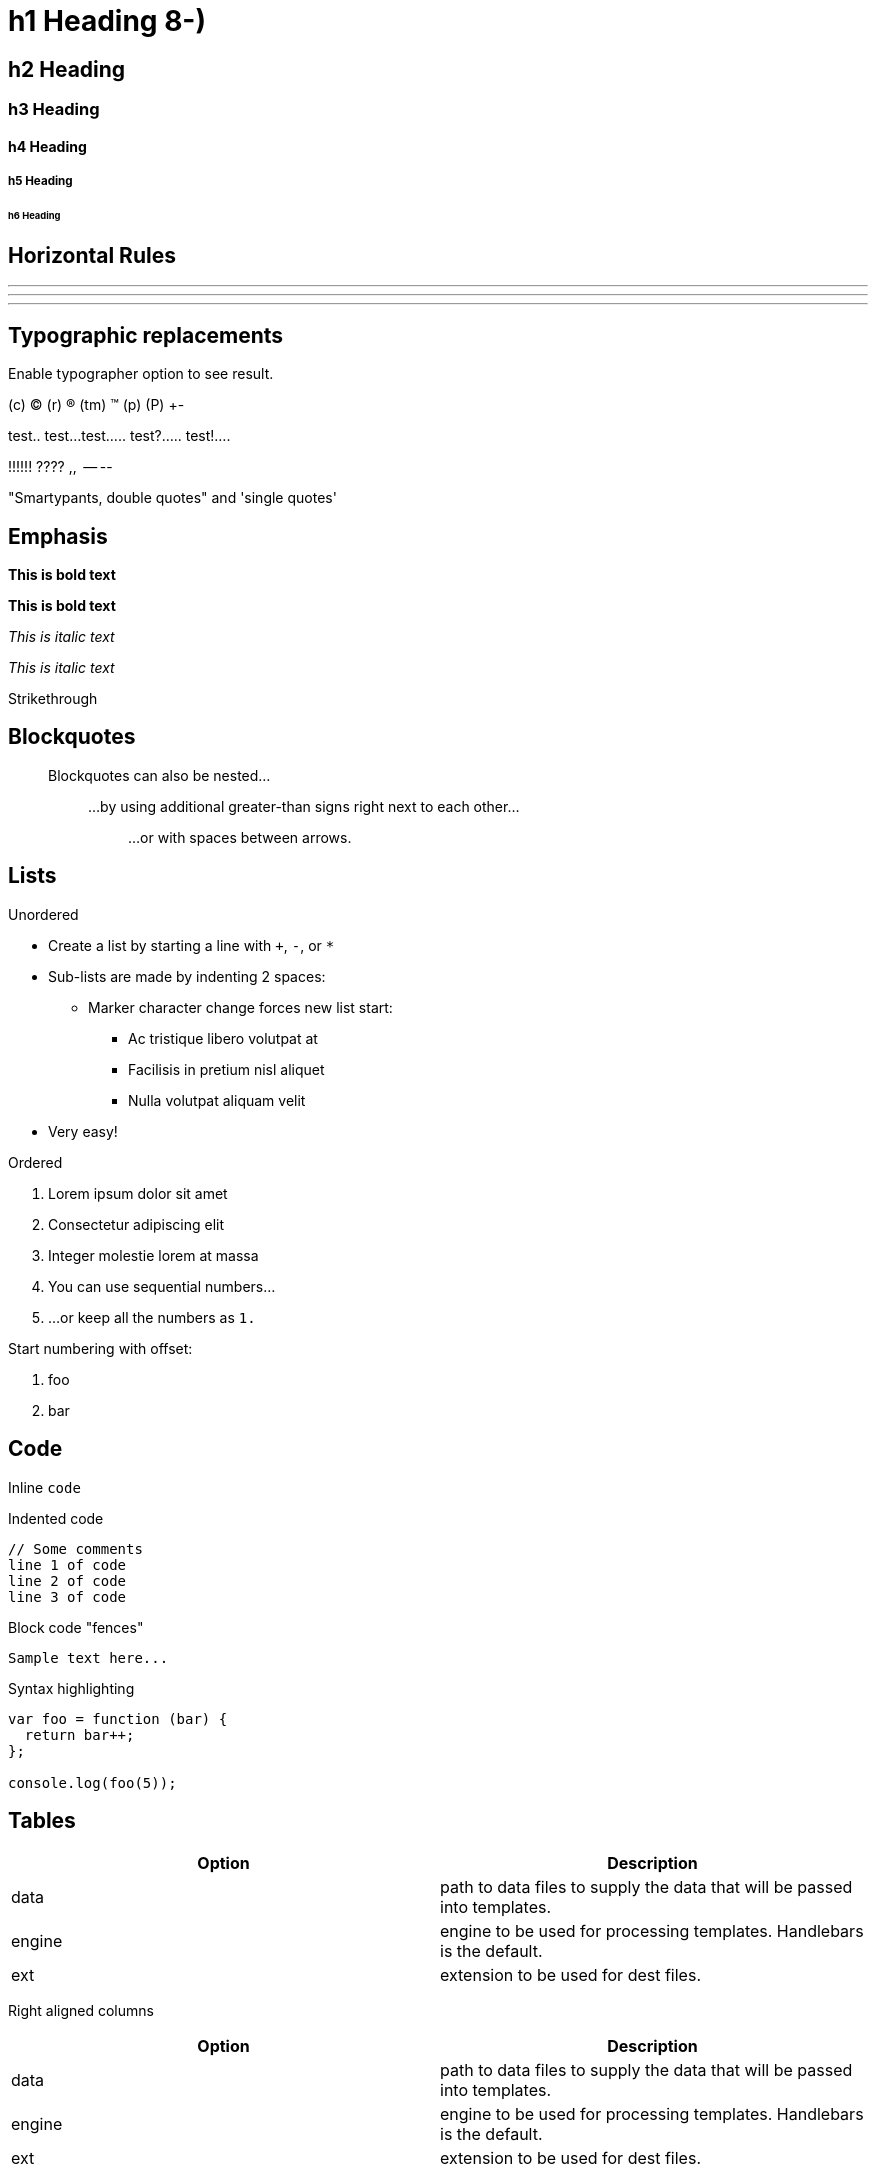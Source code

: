 = h1 Heading 8-)
:custom_css: create-site
:page-layout: start-doc-site
:pp: {plus}{plus}

== h2 Heading

=== h3 Heading

==== h4 Heading

===== h5 Heading

====== h6 Heading

== Horizontal Rules

'''

'''

'''

== Typographic replacements

Enable typographer option to see result.

(c) (C) (r) (R) (tm) (TM) (p) (P) +-

test..
test...
test.....
test?.....
test!....

!!!!!!
????
,,  -- --

"Smartypants, double quotes" and 'single quotes'

== Emphasis

*This is bold text*

*This is bold text*

_This is italic text_

_This is italic text_

[.line-through]#Strikethrough#

== Blockquotes

____
Blockquotes can also be nested...

______
...by using additional greater-than signs right next to each other...

________
...or with spaces between arrows.
________
______
____

== Lists

Unordered

* Create a list by starting a line with `+`, `-`, or `*`
* Sub-lists are made by indenting 2 spaces:
 ** Marker character change forces new list start:
  *** Ac tristique libero volutpat at
  *** Facilisis in pretium nisl aliquet
  *** Nulla volutpat aliquam velit
* Very easy!

Ordered

. Lorem ipsum dolor sit amet
. Consectetur adipiscing elit
. Integer molestie lorem at massa
. You can use sequential numbers...
. ...or keep all the numbers as `1.`

Start numbering with offset:

. foo
. bar

== Code

Inline `code`

Indented code

 // Some comments
 line 1 of code
 line 2 of code
 line 3 of code

Block code "fences"

----
Sample text here...
----

Syntax highlighting

[,js]
----
var foo = function (bar) {
  return bar++;
};

console.log(foo(5));
----

== Tables

|===
| Option | Description

| data
| path to data files to supply the data that will be passed into templates.

| engine
| engine to be used for processing templates.
Handlebars is the default.

| ext
| extension to be used for dest files.
|===

Right aligned columns

[cols=">,>"]
|===
| Option | Description

| data
| path to data files to supply the data that will be passed into templates.

| engine
| engine to be used for processing templates.
Handlebars is the default.

| ext
| extension to be used for dest files.
|===

== Links

http://dev.nodeca.com[link text]

http://nodeca.github.io/pica/demo/[link with title]

Autoconverted link https://github.com/nodeca/pica (enable linkify to see)

== Images

image:https://octodex.github.com/images/minion.png[Minion] image:https://octodex.github.com/images/stormtroopocat.jpg[Stormtroopocat]

Like links, Images also have a footnote style syntax

image::https://octodex.github.com/images/dojocat.jpg[Alt text]

With a reference later in the document defining the URL location:

== Plugins

The killer feature of `markdown-it` is very effective support of https://www.npmjs.org/browse/keyword/markdown-it-plugin[syntax plugins].

=== https://github.com/markdown-it/markdown-it-emoji[Emojies]

____
Classic markup: :wink: :crush: :cry: :tear: :laughing: :yum:

Shortcuts (emoticons): :-) :-( 8-) ;)
____

see https://github.com/markdown-it/markdown-it-emoji#change-output[how to change output] with twemoji.

=== https://github.com/markdown-it/markdown-it-sub[Subscript] / https://github.com/markdown-it/markdown-it-sup[Superscript]

Well the H~2~O formula written on their whiteboard could be part
of a shopping list, but I don't think the local bodega sells
E=mc^2^, Lazarus replied.

19^th^ 
H~2~O

=== https://github.com/markdown-it/markdown-it-ins[<ins>]

{pp}Inserted text{pp}

=== https://github.com/markdown-it/markdown-it-mark[<mark>]

==Marked text==

=== https://github.com/markdown-it/markdown-it-footnote[Footnotes]

Footnote 1 linkfootnote:first[Footnote *can have markup*  and multiple paragraphs.].

Footnote 2 linkfootnote:second[Footnote text.].

Inline footnote{caret}[Text of inline footnote] definition.

Duplicated footnote referencefootnote:second[].

=== https://github.com/markdown-it/markdown-it-deflist[Definition lists]

Term 1:: Definition 1 with lazy continuation.

Term 2 with _inline markup_:: Definition 2

 { some code, part of Definition 2 }
+
Third paragraph of definition 2.

_Compact style:_

Term 1   ~ Definition 1

Term 2   ~ Definition 2a   ~ Definition 2b

=== https://github.com/markdown-it/markdown-it-abbr[Abbreviations]

This is HTML abbreviation example.

It converts "HTML", but keep intact partial entries like "xxxHTMLyyy" and so on.

=== https://github.com/markdown-it/markdown-it-container[Custom containers]

::: warning _here be dragons_ :::
